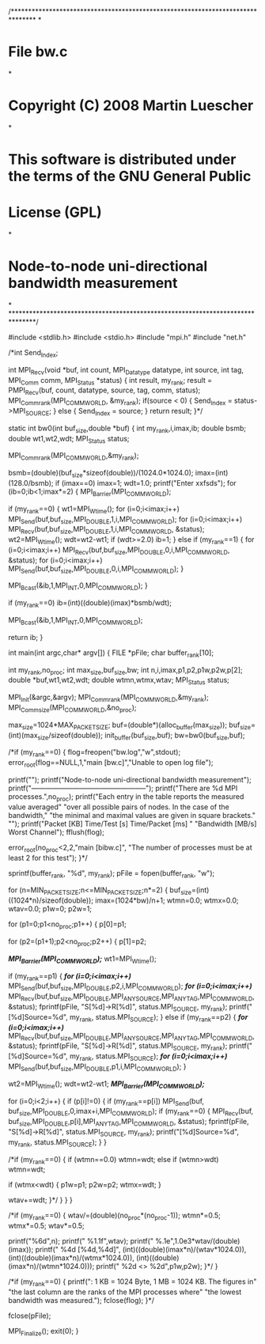 
/*******************************************************************************
*
* File bw.c
*
* Copyright (C) 2008 Martin Luescher
*
* This software is distributed under the terms of the GNU General Public
* License (GPL)
*
* Node-to-node uni-directional bandwidth measurement
*
*******************************************************************************/

#include <stdlib.h>
#include <stdio.h>
#include "mpi.h"
#include "net.h"

/*int Send_Index;

int MPI_Recv(void *buf, int count, MPI_Datatype datatype, int source, int tag, MPI_Comm comm, MPI_Status *status)
{
	int result, my_rank;
	result = PMPI_Recv(buf, count, datatype, source, tag, comm, status);
	MPI_Comm_rank(MPI_COMM_WORLD, &my_rank);
	if(source < 0)
	{	
		Send_Index = status->MPI_SOURCE;
	}
	else
	{	
		Send_Index = source;
	}
	return result;
}*/

static int bw0(int buf_size,double *buf)
{
   int my_rank,i,imax,ib;
   double bsmb;
   double wt1,wt2,wdt;
   MPI_Status status;
   
   MPI_Comm_rank(MPI_COMM_WORLD,&my_rank);

   bsmb=(double)(buf_size*sizeof(double))/(1024.0*1024.0);
   imax=(int)(128.0/bsmb);
   if (imax==0)
      imax=1;
   wdt=1.0;
   printf("Enter xxfsds");
   for (ib=0;ib<1;imax*=2)
   {
      MPI_Barrier(MPI_COMM_WORLD);
               
      if (my_rank==0)
      {
         wt1=MPI_Wtime();      
         for (i=0;i<imax;i++)
            MPI_Send(buf,buf_size,MPI_DOUBLE,1,i,MPI_COMM_WORLD);
         for (i=0;i<imax;i++)
            MPI_Recv(buf,buf_size,MPI_DOUBLE,1,i,MPI_COMM_WORLD,
                     &status);
         wt2=MPI_Wtime();               
         wdt=wt2-wt1;
         if (wdt>=2.0)
            ib=1;
      }
      else if (my_rank==1)
      {
         for (i=0;i<imax;i++)
            MPI_Recv(buf,buf_size,MPI_DOUBLE,0,i,MPI_COMM_WORLD,
                     &status);
         for (i=0;i<imax;i++)
            MPI_Send(buf,buf_size,MPI_DOUBLE,0,i,MPI_COMM_WORLD);
      }

      MPI_Bcast(&ib,1,MPI_INT,0,MPI_COMM_WORLD);
   }

   if (my_rank==0)
      ib=(int)((double)(imax)*bsmb/wdt);

   MPI_Bcast(&ib,1,MPI_INT,0,MPI_COMM_WORLD);   
   
   return ib;
}


int main(int argc,char* argv[])
{
	FILE *pFile;
	char buffer_rank[10];	

   int my_rank,no_proc;
   int max_size,buf_size,bw;
   int n,i,imax,p1,p2,p1w,p2w,p[2];
   double *buf,wt1,wt2,wdt;
   double wtmn,wtmx,wtav;
   MPI_Status status;

   MPI_Init(&argc,&argv);
   MPI_Comm_rank(MPI_COMM_WORLD,&my_rank);
   MPI_Comm_size(MPI_COMM_WORLD,&no_proc);

   max_size=1024*MAX_PACKET_SIZE;
   buf=(double*)(alloc_buffer(max_size));
   buf_size=(int)(max_size/sizeof(double));
   init_buffer(buf_size,buf);
   bw=bw0(buf_size,buf);

   /*if (my_rank==0)
   {
      flog=freopen("bw.log","w",stdout);
      error_root(flog==NULL,1,"main [bw.c]","Unable to open log file");

      printf("\n");
      printf("Node-to-node uni-directional bandwidth measurement\n");
      printf("--------------------------------------------------\n\n");
      printf("There are %d MPI processes.\n\n",no_proc);
      printf("Each entry in the table reports the measured value averaged\n"
             "over all possible pairs of nodes. In the case of the bandwidth,\n"
             "the minimal and maximal values are given in square brackets."
             "\n\n");
      printf("Packet [KB]  Time/Test [s]  Time/Packet [ms]  "
             "Bandwidth [MB/s]   Worst Channel\n");
      fflush(flog);

      error_root(no_proc<2,2,"main [bibw.c]",
                 "The number of processes must be at least 2 for this test");
   }*/

	sprintf(buffer_rank, "%d", my_rank);
	pFile = fopen(buffer_rank, "w");

   for (n=MIN_PACKET_SIZE;n<=MIN_PACKET_SIZE;n*=2)
   {
      buf_size=(int)((1024*n)/sizeof(double));
      imax=(1024*bw)/n+1;
      wtmn=0.0;
      wtmx=0.0;
      wtav=0.0;
      p1w=0;
      p2w=1;

      for (p1=0;p1<no_proc;p1++)
      {
         p[0]=p1;
         
         for (p2=(p1+1);p2<no_proc;p2++)
         {
            p[1]=p2;
            
            /*MPI_Barrier(MPI_COMM_WORLD);*/
            wt1=MPI_Wtime();
               
            if (my_rank==p1)
            {
               /*for (i=0;i<imax;i++)*/
                  MPI_Send(buf,buf_size,MPI_DOUBLE,p2,i,MPI_COMM_WORLD);
               /*for (i=0;i<imax;i++)*/
                  MPI_Recv(buf,buf_size,MPI_DOUBLE,MPI_ANY_SOURCE,MPI_ANY_TAG,MPI_COMM_WORLD,
                           &status);
		fprintf(pFile, "S[%d]->R[%d]\n", status.MPI_SOURCE, my_rank);
		printf("[%d]Source=%d\n", my_rank, status.MPI_SOURCE);
            }
            else if (my_rank==p2)
            {
               /*for (i=0;i<imax;i++)*/
                  MPI_Recv(buf,buf_size,MPI_DOUBLE,MPI_ANY_SOURCE,MPI_ANY_TAG,MPI_COMM_WORLD,
                           &status);
		fprintf(pFile, "S[%d]->R[%d]\n", status.MPI_SOURCE, my_rank);
		printf("[%d]Source=%d\n", my_rank, status.MPI_SOURCE);
               /*for (i=0;i<imax;i++)*/
                  MPI_Send(buf,buf_size,MPI_DOUBLE,p1,i,MPI_COMM_WORLD);
            }

            wt2=MPI_Wtime();               
            wdt=wt2-wt1;
            /*MPI_Barrier(MPI_COMM_WORLD);*/

            for (i=0;i<2;i++)
            {
               if (p[i]!=0)
               {
                  if (my_rank==p[i])
                     MPI_Send(buf, buf_size,MPI_DOUBLE,0,imax+i,MPI_COMM_WORLD);
                  if (my_rank==0)
		{
                     MPI_Recv(buf, buf_size,MPI_DOUBLE,p[i],MPI_ANY_TAG,MPI_COMM_WORLD,
                              &status);
			fprintf(pFile, "S[%d]->R[%d]\n", status.MPI_SOURCE, my_rank);
			printf("[%d]Source=%d\n", my_rank, status.MPI_SOURCE);
		}
               }

               /*if (my_rank==0)
               {
                  if (wtmn==0.0)
                     wtmn=wdt;
                  else if (wtmn>wdt)
                     wtmn=wdt;

                  if (wtmx<wdt)
                  {
                     p1w=p1;
                     p2w=p2;
                     wtmx=wdt;
                  }

                  wtav+=wdt;
               }*/
            }
         }
      }
      
      /*if (my_rank==0)
      {
         wtav/=(double)(no_proc*(no_proc-1));
         wtmn*=0.5;
         wtmx*=0.5;
         wtav*=0.5;      

         printf("%6d",n);
         printf("          %1.1f",wtav);
         printf("            %.1e",1.0e3*wtav/(double)(imax));
         printf("        %4d [%4d,%4d]",
                (int)((double)(imax*n)/(wtav*1024.0)),
                (int)((double)(imax*n)/(wtmx*1024.0)),
                (int)((double)(imax*n)/(wtmn*1024.0)));
         printf("     %2d <> %2d\n",p1w,p2w);
      }*/
   }

   /*if (my_rank==0)
   {
      printf("\nNote: 1 KB = 1024 Byte, 1 MB = 1024 KB. The figures in\n"
             "the last column are the ranks of the MPI processes where\n"
             "the lowest bandwidth was measured.\n\n");
      fclose(flog);
   }*/

	fclose(pFile);

   MPI_Finalize();
   exit(0);
}

